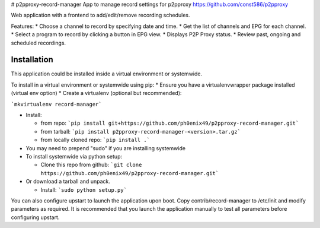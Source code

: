 # p2pproxy-record-manager
App to manage record settings for p2pproxy https://github.com/const586/p2pproxy

Web application with a frontend to add/edit/remove recording schedules. 

Features:
* Choose a channel to record by specifying date and time.
* Get the list of channels and EPG for each channel.
* Select a program to record by clicking a button in EPG view.
* Displays P2P Proxy status.
* Review past, ongoing and scheduled recordings.

Installation
============
This application could be installed inside a virtual environment or systemwide.

To install in a virtual environment or systemwide using pip:
* Ensure you have a virtualenvwrapper package installed (virtual env option)
* Create a virtualenv (optional but recommended):

```mkvirtualenv record-manager```

* Install:

  * from repo:
    ```pip install git+https://github.com/ph0enix49/p2pproxy-record-manager.git```
  * from tarball:
    ```pip install p2pproxy-record-manager-<version>.tar.gz```
  * from locally cloned repo:
    ```pip install .```
* You may need to prepend "sudo" if you are installing systemwide
    
* To install systemwide via python setup:

  * Clone this repo from github:
    ```git clone https://github.com/ph0enix49/p2pproxy-record-manager.git```
* Or download a tarball and unpack.

  * Install:
    ```sudo python setup.py```
    
You can also configure upstart to launch the application upon boot. Copy
contrib/record-manager to /etc/init and modify parameters as required. It
is recommended that you launch the application manually to test all parameters
before configuring upstart.
